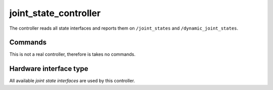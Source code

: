.. _joint_state_controller_userdoc:

joint_state_controller
----------------------

The controller reads all state interfaces and reports them on ``/joint_states`` and ``/dynamic_joint_states``.

Commands
^^^^^^^^

This is not a real controller, therefore is takes no commands.

Hardware interface type
^^^^^^^^^^^^^^^^^^^^^^^

All available *joint state interfaces* are used by this controller.

